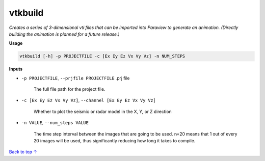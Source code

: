 vtkbuild
####################

*Creates a series of 3-dimensional vti files that can be imported into*
*Paraview to generate an animation. (Directly building the animation is*
*planned for a future release.)*

**Usage**

.. code-block:: bash

    vtkbuild [-h] -p PROJECTFILE -c [Ex Ey Ez Vx Vy Vz] -n NUM_STEPS

**Inputs**

* ``-p PROJECTFILE``, ``--prjfile PROJECTFILE`` .prj file

    The full file path for the project file.

* ``-c [Ex Ey Ez Vx Vy Vz]``, ``--channel [Ex Ey Ez Vx Vy Vz]``

    Whether to plot the seismic or radar model in the X, Y, or Z direction

* ``-n VALUE``, ``--num_steps VALUE``

    The time step interval between the images that are
    going to be used. n=20 means that 1 out of every 20 images will be used,
    thus significantly reducing how long it takes to compile.

`Back to top ↑ <#top>`_
